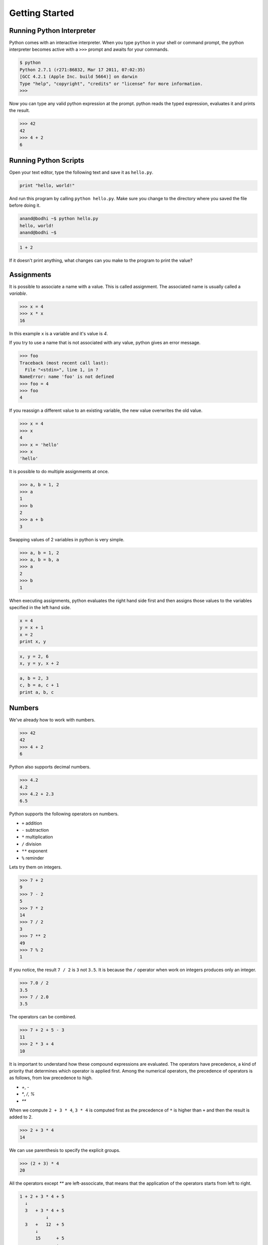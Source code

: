 Getting Started
===============

Running Python Interpreter
--------------------------

Python comes with an interactive interpreter. When you type ``python`` in your shell or command prompt, the python interpreter becomes active with a ``>>>`` prompt and awaits for your commands.

.. code-block:: python

    $ python
    Python 2.7.1 (r271:86832, Mar 17 2011, 07:02:35) 
    [GCC 4.2.1 (Apple Inc. build 5664)] on darwin
    Type "help", "copyright", "credits" or "license" for more information.
    >>> 

Now you can type any valid python expression at the prompt. python reads the typed expression, evaluates it and prints the result.

.. code-block:: python

    >>> 42
    42
    >>> 4 + 2
    6
    
.. problem :: Open a new Python interpreter and use it to find the value of ``2 + 3``.

Running Python Scripts
----------------------

Open your text editor, type the following text and save it as ``hello.py``.

.. code-block:: python

    print "hello, world!"

And run this program by calling ``python hello.py``. Make sure you change to the directory where you saved the file before doing it.

.. code-block:: python

    anand@bodhi ~$ python hello.py
    hello, world!
    anand@bodhi ~$


.. problem :: Create a python script to print  ``hello, world!`` four times.

.. problem :: Create a python script with the following text and see the output.

.. code-block:: python

    1 + 2
    
If it doesn't print anything, what changes can you make to the program to print the value?

Assignments
-----------

It is possible to associate a name with a value. This is called assignment. The associated name is usually called a *variable*.

.. code-block:: python

    >>> x = 4
    >>> x * x
    16

In this example ``x`` is a variable and it's value is `4`.

If you try to use a name that is not associated with any value, python gives an error message.

.. code-block:: python

    >>> foo
    Traceback (most recent call last):
      File "<stdin>", line 1, in ?
    NameError: name 'foo' is not defined
    >>> foo = 4
    >>> foo
    4

If you reassign a different value to an existing variable, the new value overwrites the old value.

.. code-block:: python

    >>> x = 4
    >>> x
    4
    >>> x = 'hello'
    >>> x
    'hello'
 
It is possible to do multiple assignments at once.

.. code-block:: python

    >>> a, b = 1, 2
    >>> a
    1
    >>> b
    2
    >>> a + b
    3

Swapping values of 2 variables in python is very simple.

.. code-block:: python

    >>> a, b = 1, 2
    >>> a, b = b, a
    >>> a
    2
    >>> b
    1

When executing assignments, python evaluates the right hand side first and then assigns those values to the variables specified in the left hand side.

.. problem:: What will be output of the following program.

.. code-block:: python

    x = 4
    y = x + 1
    x = 2
    print x, y

.. problem:: What will be the output of the following program.

.. code-block:: python

    x, y = 2, 6
    x, y = y, x + 2
    
.. problem:: What will be the output of the following program.

.. code-block:: python

    a, b = 2, 3
    c, b = a, c + 1
    print a, b, c
    
Numbers
-------

We've already how to work with numbers.

.. code-block:: python
 
    >>> 42
    42
    >>> 4 + 2
    6

Python also supports decimal numbers.

.. code-block:: python
 
    >>> 4.2
    4.2
    >>> 4.2 + 2.3
    6.5

Python supports the following operators on numbers.

* ``+`` addition
* ``-`` subtraction
* ``*`` multiplication
* ``/`` division
* ``**`` exponent
* ``%`` reminder

Lets try them on integers.

.. code-block:: python
 
    >>> 7 + 2
    9
    >>> 7 - 2
    5
    >>> 7 * 2
    14
    >>> 7 / 2
    3
    >>> 7 ** 2
    49
    >>> 7 % 2
    1

If you notice, the result ``7 / 2`` is ``3`` not ``3.5``. It is because the ``/`` operator when work on integers produces only an integer.

.. code-block:: python
 
    >>> 7.0 / 2
    3.5
    >>> 7 / 2.0
    3.5

The operators can be combined. 

.. code-block:: python
 
    >>> 7 + 2 + 5 - 3
    11
    >>> 2 * 3 + 4
    10


It is important to understand how these compound expressions are evaluated. The operators have precedence, a kind of priority that determines which operator is applied first. Among the numerical operators, the precedence of operators is as follows, from low precedence to high.

* `+`, `-`
* `*`, `/`, `%`
* `**`

When we compute ``2 + 3 * 4``, ``3 * 4`` is computed first as the precedence of ``*`` is higher than ``+`` and then the result is added to 2.

.. code-block:: python
 
    >>> 2 + 3 * 4
    14
    
We can use parenthesis to specify the explicit groups.

.. code-block:: python
 
    >>> (2 + 3) * 4
    20

All the operators except `**` are left-associcate, that means that the application of the operators starts from left to right.

.. code-block:: python

    1 + 2 + 3 * 4 + 5
      ↓
      3   + 3 * 4 + 5
              ↓
      3   +   12  + 5  
          ↓
          15      + 5
                  ↓
                 20

.. problem:: What will be output of the following program?

.. code-block:: python

    n = 5
    a = n * n + n
    b = n + n * n
    c = n * (n + n)
    d = (n * n) + n
    e = n + (n * n)
    f = (n + n) * n
    print a, b, c, d, e, f
    
.. problem:: What will be output of the following program?

.. code-block:: python

    print 5/2, 5.0/2, 5/2.0
    print 24/4/2, 24/4*2

.. problem:: What will be output of the following program?

.. code-block:: python
        
    print 8 / 3, 8 % 3
    print -8 / 3, -8 % 3
    print 8 / -3, 8 % -3
    print -8 / -3, -8 % -3

Conditional Expressions
-----------------------

Python provides various operators for comparing values. The result of a comparison is a boolean value, either ``True`` or ``False``.

.. code-block:: python

    >>> 2 < 3
    False
    >>> 2 > 3
    True

Here is the list of available conditional operators.

* ``==`` equal to
* ``!=`` not equal to
* ``<`` less than
* ``>`` greater than
* ``<=`` less than or equal to
* ``>=`` greater than or equal to

It is even possible to combine these operators.

.. code-block:: python

    >>> x = 5
    >>> 2 < x < 10
    True
    >>> 2 < 3 < 4 < 5 < 6
    True
    
The conditional operators works even on strings.

.. code-block:: python

    >>> "python" > "perl"
    True
    >>> "python" > "java"
    True
    
There are some logical operators to combine boolean values from comparision.

* `a and b` is True only if both `a` and `b` are True.
* `a or b` is True if either `a` or `b` is True.
* `not a` is True only if `a` is False.

.. code-block:: python

    >>> True and True
    True
    >>> True and False
    False
    >>> 2 < 3 and 5 < 4
    False
    >>> 2 < 3 or 5 < 4
    True
    
.. problem:: What will be output of the following program?

.. code-block:: python

    print 2 < 3 and 3 > 1
    print 2 < 3 or 3 > 1
    print 2 < 3 or not 3 > 1
    print 2 < 3 and not 3 > 1
    
.. problem:: What will be output of the following program?

.. code-block:: python

    x = 4
    y = 5
    p = x < y or x < z
    print p
    
.. problem:: What will be output of the following program?

.. code-block:: python

    True, False = False, True
    print True, False
    print 2 < 3
    
The if statement
^^^^^^^^^^^^^^^^

The ``if`` statement is used to execute a piece of code only when a boolean expression is true.

.. code-block:: python

    >>> x = 42
    >>> if x % 2 == 0: print 'even'
    even
    >>>

In this example, ``print 'even'`` is executed only when ``x % 2 == 0`` is ``True``. 

The code associated with ``if`` can be written as a separate indented block of code, which is often the case when there are more than one statement to be executed.    

.. code-block:: python

    >>> if x % 2 == 0:
    ...     print 'even'
    ...
    even
    >>>

Notice the indentation. Python uses indentation to identify code blocks.
The ``...`` is the secondary prompt, which python uses to denote that it is expecting some more input.

The ``if`` statement can have optional ``else`` clause, which is executed when the boolean expression is ``False``.

.. code-block:: python

    >>> x = 3
    >>> if x % 2 == 0:
    ...     print 'even'
    ... else:
    ...     print 'odd'
    ...
    odd
    >>>

The ``if`` statement can have optional ``elif`` clauses when there are more conditions to be checked. The ``elif`` keyword is short for ``else if``, and is useful to avoid excessive indentation.

.. code-block:: python
        
    >>> x = 42
    >>> if x < 10: 
    ...        print 'one digit number'
    ... elif x < 100:
    ...     print 'two digit number'
    ... else: 
    ...     print 'big number'
    ...
    two digit number
    >>>
    
.. problem :: What happens the following code is executed? Will it give any error? Explain the reasons.

.. code-block:: python

    x = 2
    if x == 2:
        print x
    else:
        print y

.. problem :: What happens the following code is executed? Will it give any error? Explain the reasons.

.. code-block:: python

    x = 2
    if x == 2:
        print x
    else:
        x +

Functions
---------

Just like a value can be associated with a name, a piece of logic can also be associated with a name by defining a function. 

.. code-block:: python

    >>> def square(x):
    ...    return x * x
    ...
    >>> square(5)
    25
    
The body of the function is indented. Indentation is the Python's way of grouping statements. 

The functions be used in any expressions.

.. code-block:: python

    >>> square(2) + square(3)
    13
    >>> square(square(3))
    81

We can even create more functions using the existing ones.

.. code-block:: python

    >>> def sum_of_squares(x, y):
    ...    return square(x) + square(y)
    ...
    >>> sum_of_squares(2, 3)
    13

Functions are just like other values, they can assigned, passed as arguments to other functions etc. 

.. code-block:: python

    >>> f = square
    >>> f(4)
    16

    >>> def fxy(f, x, y):
    ...     return f(x) + f(y)
    ...
    >>> fxy(square, 2, 3)
    13

There is another way of creating functions, using the `lambda` operator.    

.. code-block:: python

    >>> cube = lambda x: x ** 3
    >>> fxy(cube, 2, 3)
    35
    >>> fxy(lambda x: x ** 3, 2, 3)
    35

The ``lambda`` operator becomes handly when writing small functions to be 
passed as arguments etc. We'll see more of it as we get into solving more 
serious problems.

.. problem:: How many multiplications are performed when each of the following lines of code is executed?

.. code-block:: python

    print sum_of_squares(5)
    print sum_of_squares(2*5)
    
.. problem:: What will be output of the following program?

.. code-block:: python

    x = 2
    def f(a):
        x = a * a
        return x
    y = f(3)
    print x, y

Built-in Functions
^^^^^^^^^^^^^^^^^^

Python provides some built-in functions. 

.. code-block:: python

    >>> min(2, 3)
    2
    >>> max(3, 4)
    4

Methods
^^^^^^^

Methods are special kind of functions that work on an object.

For example, `upper` is a method available on string objects.

.. code-block:: python

    >>> x = "hello"
    >>> print x.upper()
    HELLO
    
I've already said methods are also functions. They can be assigned to other variables can called separately.

.. code-block:: python

    >>> f = x.upper
    >>> print f()
    HELLO
    
Strings
-------

We've already seen strings in couple of examples before.

Strings are a sequence of characters, enclosed in single quotes or double quotes.

.. code-block:: python

    >>> x = "hello"
    >>> y = 'world'
    >>> print x, y
    hello world
    
Multi-line strings can be written using three single quotes or three double quotes.

.. code-block:: python

    x = """This is a multi-line string
    written in
    three lines."""
    print x
    
    y = '''multi-line strings can be written
    using three single quote characters as well.
    The string can contain 'single quotes' or "double quotes"
    in side it.'''
    print y

String objects have some useful methods. Some of them are:

* center - center aligns a string
* upper - converts the string into upper case
* lower - converts the string into lower case
* title - converts the string into title case
* string - strips the leading and trailing white space
* replace - replace occurance of a text with given replacement
* count - counts number of occurances of a char or string inside the given string
    
Try try some of them.

.. code-block:: python

    >>> "hello".center(15)
    '     hello     '
    >>> "hello".upper()
    'HELLO'
    >>> "hello".replace('h', 'y')
    'yello'
    >>> "hello".replace('l', 'xx')
    'hexxxxo'
    >>> "hello".count('l')
    2
    >>> " hello   ".strip()
    'hello'

The built-in function string coverts any object into its string representation.

.. code-block:: python

    >>> str(12)
    '12'
    >>> str(1.2)
    '1.2'

.. problem:: Write a function to count the number of zeros in a number. Use it to count number of zeros in `2 ** 100` and `5 ** 100`.

.. problem:: Write a function 'strcmp` to compare two strings, ignoring the case.

.. code-block:: python

    >>> strcmp('python', 'Python')
    True
    >>> strcmp('LaTeX', 'Latex')
    True
